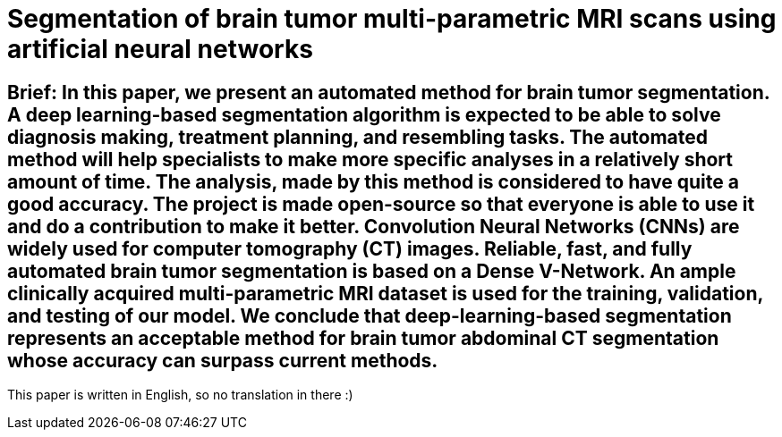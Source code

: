 = Segmentation of brain tumor multi-parametric MRI scans using artificial neural networks

== Brief: In this paper, we present an automated method for brain tumor segmentation. A deep learning-based segmentation algorithm is expected to be able to solve diagnosis making, treatment planning, and resembling tasks. The automated method will help specialists to make more specific analyses in a relatively short amount of time. The analysis, made by this method is considered to have quite a good accuracy. The project is made open-source so that everyone is able to use it and do a contribution to make it better. Convolution Neural Networks (CNNs) are widely used for computer tomography (CT) images. Reliable, fast, and fully automated brain tumor segmentation is based on a Dense V-Network. An ample clinically acquired multi-parametric MRI dataset is used for the training, validation, and testing of our model. We conclude that deep-learning-based segmentation represents an acceptable method for brain tumor abdominal CT segmentation whose accuracy can surpass current methods.

This paper is written in English, so no translation in there :)
